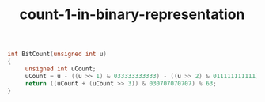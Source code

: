 #+TITLE: count-1-in-binary-representation

#+begin_src c
int BitCount(unsigned int u)
{
     unsigned int uCount;
     uCount = u - ((u >> 1) & 033333333333) - ((u >> 2) & 011111111111);
     return ((uCount + (uCount >> 3)) & 030707070707) % 63;
}
#+end_src
